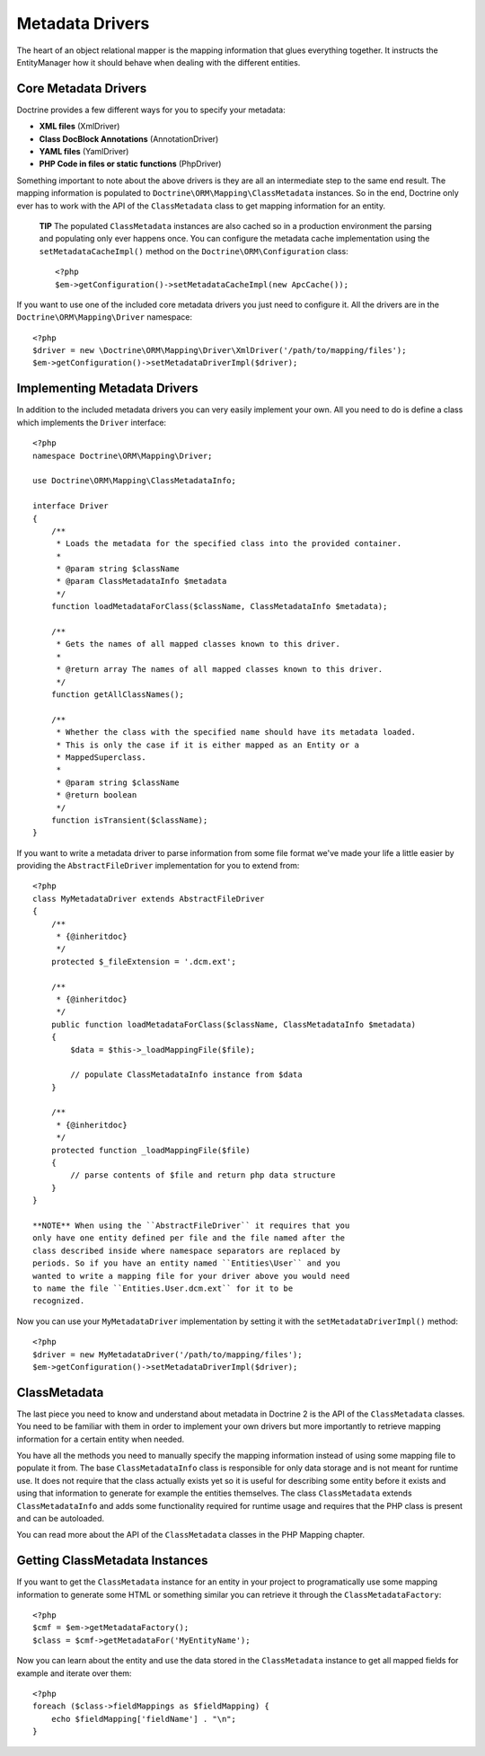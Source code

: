 Metadata Drivers
================

The heart of an object relational mapper is the mapping information
that glues everything together. It instructs the EntityManager how
it should behave when dealing with the different entities.

Core Metadata Drivers
---------------------

Doctrine provides a few different ways for you to specify your
metadata:


-  **XML files** (XmlDriver)
-  **Class DocBlock Annotations** (AnnotationDriver)
-  **YAML files** (YamlDriver)
-  **PHP Code in files or static functions** (PhpDriver)

Something important to note about the above drivers is they are all
an intermediate step to the same end result. The mapping
information is populated to ``Doctrine\ORM\Mapping\ClassMetadata``
instances. So in the end, Doctrine only ever has to work with the
API of the ``ClassMetadata`` class to get mapping information for
an entity.

    **TIP** The populated ``ClassMetadata`` instances are also cached
    so in a production environment the parsing and populating only ever
    happens once. You can configure the metadata cache implementation
    using the ``setMetadataCacheImpl()`` method on the
    ``Doctrine\ORM\Configuration`` class:

    ::

        <?php
        $em->getConfiguration()->setMetadataCacheImpl(new ApcCache());


If you want to use one of the included core metadata drivers you
just need to configure it. All the drivers are in the
``Doctrine\ORM\Mapping\Driver`` namespace:

::

    <?php
    $driver = new \Doctrine\ORM\Mapping\Driver\XmlDriver('/path/to/mapping/files');
    $em->getConfiguration()->setMetadataDriverImpl($driver);

Implementing Metadata Drivers
-----------------------------

In addition to the included metadata drivers you can very easily
implement your own. All you need to do is define a class which
implements the ``Driver`` interface:

::

    <?php
    namespace Doctrine\ORM\Mapping\Driver;
    
    use Doctrine\ORM\Mapping\ClassMetadataInfo;
    
    interface Driver
    {
        /**
         * Loads the metadata for the specified class into the provided container.
         * 
         * @param string $className
         * @param ClassMetadataInfo $metadata
         */
        function loadMetadataForClass($className, ClassMetadataInfo $metadata);
    
        /**
         * Gets the names of all mapped classes known to this driver.
         * 
         * @return array The names of all mapped classes known to this driver.
         */
        function getAllClassNames(); 
    
        /**
         * Whether the class with the specified name should have its metadata loaded.
         * This is only the case if it is either mapped as an Entity or a
         * MappedSuperclass.
         *
         * @param string $className
         * @return boolean
         */
        function isTransient($className);
    }

If you want to write a metadata driver to parse information from
some file format we've made your life a little easier by providing
the ``AbstractFileDriver`` implementation for you to extend from:

::

    <?php
    class MyMetadataDriver extends AbstractFileDriver
    {
        /**
         * {@inheritdoc}
         */
        protected $_fileExtension = '.dcm.ext';
    
        /**
         * {@inheritdoc}
         */
        public function loadMetadataForClass($className, ClassMetadataInfo $metadata)
        {
            $data = $this->_loadMappingFile($file);
    
            // populate ClassMetadataInfo instance from $data
        }
    
        /**
         * {@inheritdoc}
         */
        protected function _loadMappingFile($file)
        {
            // parse contents of $file and return php data structure
        }
    }

    **NOTE** When using the ``AbstractFileDriver`` it requires that you
    only have one entity defined per file and the file named after the
    class described inside where namespace separators are replaced by
    periods. So if you have an entity named ``Entities\User`` and you
    wanted to write a mapping file for your driver above you would need
    to name the file ``Entities.User.dcm.ext`` for it to be
    recognized.


Now you can use your ``MyMetadataDriver`` implementation by setting
it with the ``setMetadataDriverImpl()`` method:

::

    <?php
    $driver = new MyMetadataDriver('/path/to/mapping/files');
    $em->getConfiguration()->setMetadataDriverImpl($driver);

ClassMetadata
-------------

The last piece you need to know and understand about metadata in
Doctrine 2 is the API of the ``ClassMetadata`` classes. You need to
be familiar with them in order to implement your own drivers but
more importantly to retrieve mapping information for a certain
entity when needed.

You have all the methods you need to manually specify the mapping
information instead of using some mapping file to populate it from.
The base ``ClassMetadataInfo`` class is responsible for only data
storage and is not meant for runtime use. It does not require that
the class actually exists yet so it is useful for describing some
entity before it exists and using that information to generate for
example the entities themselves. The class ``ClassMetadata``
extends ``ClassMetadataInfo`` and adds some functionality required
for runtime usage and requires that the PHP class is present and
can be autoloaded.

You can read more about the API of the ``ClassMetadata`` classes in
the PHP Mapping chapter.

Getting ClassMetadata Instances
-------------------------------

If you want to get the ``ClassMetadata`` instance for an entity in
your project to programatically use some mapping information to
generate some HTML or something similar you can retrieve it through
the ``ClassMetadataFactory``:

::

    <?php
    $cmf = $em->getMetadataFactory();
    $class = $cmf->getMetadataFor('MyEntityName');

Now you can learn about the entity and use the data stored in the
``ClassMetadata`` instance to get all mapped fields for example and
iterate over them:

::

    <?php
    foreach ($class->fieldMappings as $fieldMapping) {
        echo $fieldMapping['fieldName'] . "\n";
    }


